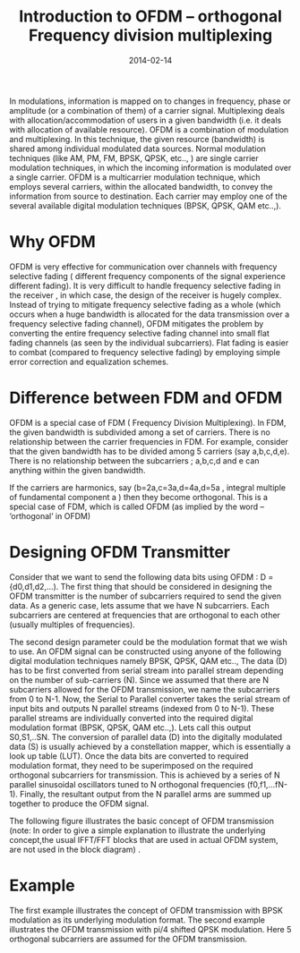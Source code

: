 #+Title:Introduction to OFDM – orthogonal Frequency division multiplexing
#+DATE: 2014-02-14
#+OPTIONS: toc:nil num:nil
#+CATEGORY: wireless
#+TAGS: ofdm

In modulations, information is mapped on to changes in frequency, phase or amplitude (or a combination of them) of a carrier signal. Multiplexing deals with
allocation/accommodation of users in a given bandwidth (i.e. it deals with allocation of available resource).
OFDM is a combination of modulation and multiplexing. In this technique, the given resource (bandwidth) is shared among individual modulated data sources.
Normal modulation techniques (like AM, PM, FM, BPSK, QPSK, etc.., ) are single carrier modulation techniques, in which the incoming information is modulated over a
single carrier. OFDM is a multicarrier modulation technique, which employs several carriers, within the allocated bandwidth, to convey the information from source
 to destination. Each carrier may employ one of the several available digital modulation techniques (BPSK, QPSK, QAM etc..,).
* Why OFDM

OFDM is very effective for communication over channels with frequency selective fading ( different frequency components of the signal experience different fading).
 It is very difficult to handle frequency selective fading in the receiver , in which case, the design of the receiver is hugely complex. Instead of trying to mitigate
frequency selective fading as a whole (which occurs when a huge bandwidth is allocated for the data transmission over a frequency selective fading channel), OFDM mitigates
the problem by converting the entire frequency selective fading channel into small flat fading channels (as seen by the individual subcarriers). Flat fading is easier to
 combat (compared to frequency selective fading) by employing simple error correction and equalization schemes.
* Difference between FDM and OFDM

OFDM is a special case of FDM ( Frequency Division Multiplexing). In FDM, the given bandwidth is subdivided among a set of carriers. There is no relationship between
 the carrier frequencies in FDM. For example, consider that the given bandwidth has to be divided among 5 carriers (say a,b,c,d,e). There is no relationship between
the subcarriers ; a,b,c,d and e can anything within the given bandwidth.

If the carriers are harmonics, say (b=2a,c=3a,d=4a,d=5a , integral multiple of fundamental component a ) then they become orthogonal. This is a special case of FDM,
which is called OFDM (as implied by the word – ‘orthogonal’ in OFDM)
* Designing OFDM Transmitter

Consider that we want to send the following data bits using OFDM : D = {d0,d1,d2,…). The first thing that should be considered in designing the OFDM transmitter is
the number of subcarriers required to send the given data. As a generic case, lets assume that we have N subcarriers. Each subcarriers are centered at frequencies
that are orthogonal to each other (usually multiples of frequencies).

The second design parameter could be the modulation format that we wish to use. An OFDM signal can be constructed using anyone of the following digital modulation
techniques namely BPSK, QPSK, QAM etc..,
The data (D) has to be first converted from serial stream into parallel stream depending on the number of sub-carriers (N). Since we assumed that there are N subcarriers
allowed for the OFDM transmission, we name the subcarriers from 0 to N-1. Now, the Serial to Parallel converter takes the serial stream of input bits and outputs N parallel
 streams (indexed from 0 to N-1). These parallel streams are individually converted into the required digital modulation format (BPSK, QPSK, QAM etc..,). Lets call this
output S0,S1,..SN. The conversion of parallel data (D) into the digitally modulated data (S) is usually achieved by a constellation mapper, which is essentially a look
up table (LUT). Once the data bits are converted to required modulation format, they need to be superimposed on the required orthogonal subcarriers for transmission.
This is achieved by a series of N parallel sinusoidal oscillators tuned to N orthogonal frequencies (f0,f1,…fN-1). Finally, the resultant output from the N parallel
arms are summed up together to produce the OFDM signal.

The following figure illustrates the basic concept of OFDM transmission (note: In order to give a simple explanation to illustrate the underlying concept,the usual
IFFT/FFT blocks that are used in actual OFDM system, are not used in the block diagram) .
[[../../images/OFDM_transmitter_simple.jpg]]

* Example
The first example illustrates the concept of OFDM transmission with BPSK modulation as its underlying modulation format. The second example illustrates the OFDM
transmission with pi/4 shifted QPSK modulation. Here 5 orthogonal subcarriers are assumed for the OFDM transmission.

[[../../images/BPSK_OFDM_Transmit.jpg]]

[[../../images/QPSK_OFDM_Transmit.jpg]]
